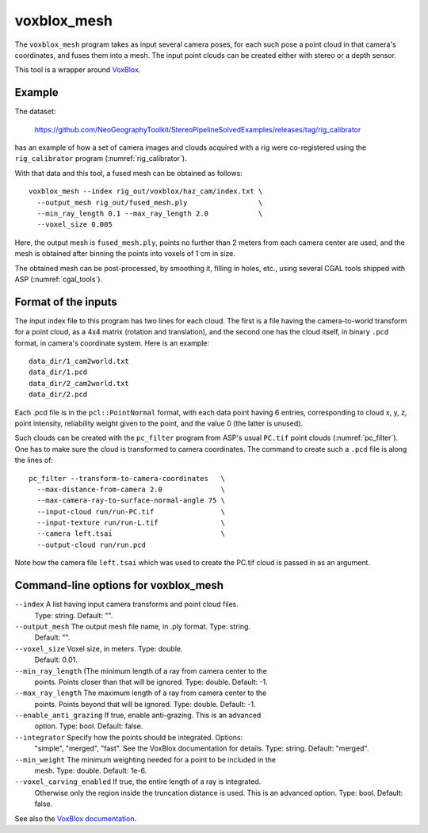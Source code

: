 .. _voxblox_mesh:

voxblox_mesh
------------

The ``voxblox_mesh`` program takes as input several camera poses, 
for each such pose a point cloud in that camera's coordinates, and
fuses them into a mesh. The input point clouds can be created
either with stereo or a depth sensor.

This tool is a wrapper around `VoxBlox <https://github.com/ethz-asl/voxblox>`_.
 
Example
^^^^^^^

The dataset:

    https://github.com/NeoGeographyToolkit/StereoPipelineSolvedExamples/releases/tag/rig_calibrator

has an example of how a set of camera images and clouds acquired with
a rig were co-registered using the ``rig_calibrator`` program
(:numref:`rig_calibrator`).

With that data and this tool, a fused mesh can be obtained as follows::

    voxblox_mesh --index rig_out/voxblox/haz_cam/index.txt \
      --output_mesh rig_out/fused_mesh.ply                 \
      --min_ray_length 0.1 --max_ray_length 2.0            \
      --voxel_size 0.005

Here, the output mesh is ``fused_mesh.ply``, points no further than 2
meters from each camera center are used, and the mesh is obtained
after binning the points into voxels of 1 cm in size. 

The obtained mesh can be post-processed, by smoothing it, filling in holes,
etc., using several CGAL tools shipped with ASP (:numref:`cgal_tools`).

Format of the inputs
^^^^^^^^^^^^^^^^^^^^

The input index file to this program has two lines for each cloud. The
first is a file having the camera-to-world transform for a point
cloud, as a 4x4 matrix (rotation and translation), and the second one
has the cloud itself, in binary ``.pcd`` format, in camera's
coordinate system. Here is an example::

    data_dir/1_cam2world.txt
    data_dir/1.pcd
    data_dir/2_cam2world.txt
    data_dir/2.pcd

Each .pcd file is in the ``pcl::PointNormal`` format, with each data
point having 6 entries, corresponding to cloud x, y, z, point
intensity, reliability weight given to the point, and the value 0 (the
latter is unused).

Such clouds can be created with the ``pc_filter`` program from ASP's
usual ``PC.tif`` point clouds (:numref:`pc_filter`). One has to make
sure the cloud is transformed to camera coordinates. The command to
create such a ``.pcd`` file is along the lines of::

    pc_filter --transform-to-camera-coordinates   \ 
      --max-distance-from-camera 2.0              \
      --max-camera-ray-to-surface-normal-angle 75 \
      --input-cloud run/run-PC.tif                \
      --input-texture run/run-L.tif               \
      --camera left.tsai                          \
      --output-cloud run/run.pcd

Note how the camera file ``left.tsai`` which was used to create the PC.tif
cloud is passed in as an argument.

.. _voxblox_mesh_command_line:

Command-line options for voxblox_mesh
^^^^^^^^^^^^^^^^^^^^^^^^^^^^^^^^^^^^^

``--index`` A list having input camera transforms and point cloud files.
    Type: string. Default: "".
``--output_mesh`` The output mesh file name, in .ply format. Type: string.
    Default: "".
``--voxel_size`` Voxel size, in meters. Type: double. 
    Default: 0.01.
``--min_ray_length`` (The minimum length of a ray from camera center to the
  points. Points closer than that will be ignored. Type: double. Default: -1.
``--max_ray_length`` The maximum length of a ray from camera center to the
    points. Points beyond that will be ignored. Type: double. Default: -1.
``--enable_anti_grazing`` If true, enable anti-grazing. This is an advanced
    option. Type: bool. Default: false.
``--integrator`` Specify how the points should be integrated. Options:
    "simple", "merged", "fast". See the VoxBlox documentation for details.
    Type: string. Default: "merged".
``--min_weight`` The minimum weighting needed for a point to be included in the
    mesh. Type: double. Default: 1e-6.
``--voxel_carving_enabled`` If true, the entire length of a ray is integrated.
    Otherwise only the region inside the truncation distance is used. This is
    an advanced option. Type: bool. Default: false.

See also the `VoxBlox documentation
<https://voxblox.readthedocs.io/en/latest/pages/The-Voxblox-Node.html#parameters>`_.

